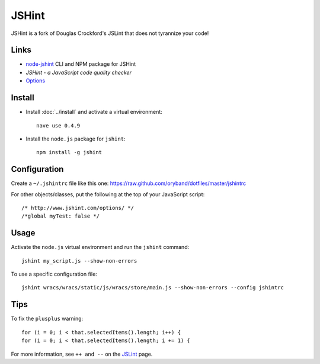 JSHint
******

.. highlight:: javascript

JSHint is a fork of Douglas Crockford's JSLint that does not tyrannize your
code!

Links
=====

- `node-jshint`_
  CLI and NPM package for JSHint
- `JSHint - a JavaScript code quality checker`
- Options_

Install
=======

- Install :doc:`../install` and activate a virtual environment:

  ::

    nave use 0.4.9

- Install the ``node.js`` package for ``jshint``:

  ::

    npm install -g jshint

Configuration
=============

Create a ``~/.jshintrc`` file like this one:
https://raw.github.com/oryband/dotfiles/master/jshintrc

For other objects/classes, put the following at the top of your JavaScript
script:

::

  /* http://www.jshint.com/options/ */
  /*global myTest: false */

Usage
=====

Activate the ``node.js`` virtual environment and run the ``jshint`` command:

::

  jshint my_script.js --show-non-errors

To use a specific configuration file:

::

  jshint wracs/wracs/static/js/wracs/store/main.js --show-non-errors --config jshintrc

Tips
====

To fix the ``plusplus`` warning:

::

  for (i = 0; i < that.selectedItems().length; i++) {
  for (i = 0; i < that.selectedItems().length; i += 1) {

For more information, see ``++ and --`` on the JSLint_ page.


.. _`JSHint - a JavaScript code quality checker`: http://www.2ality.com/2011/09/jshint.html
.. _`node-jshint`: https://github.com/jshint/node-jshint
.. _JSLint: http://www.jslint.com/lint.html
.. _Options: http://www.jshint.com/options/
